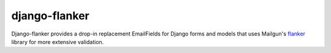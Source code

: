 django-flanker
==============

|travis-ci|_ |coveralls|_ |downloads|_

Django-flanker provides a drop-in replacement EmailFields for Django forms and
models that uses Mailgun's `flanker <https://github.com/mailgun/flanker>`_
library for more extensive validation.

.. |travis-ci| image:: https://secure.travis-ci.org/dmpayton/django-flanker.png
.. _travis-ci: http://travis-ci.org/dmpayton/django-flanker

.. |coveralls| image:: https://coveralls.io/repos/dmpayton/django-flanker/badge.png
.. _coveralls: https://coveralls.io/r/dmpayton/django-flanker

.. |downloads| image:: https://pypip.in/d/django-flanker/badge.png
.. _downloads: https://pypi.python.org/pypi/django-flanker/



